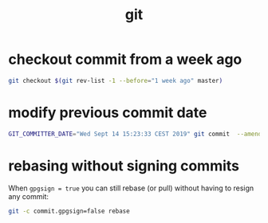 #+TITLE: git

* checkout commit from a week ago
:PROPERTIES:
:source:   https://www.endpoint.com/blog/2014/05/19/git-checkout-at-specific-date
:END:
#+begin_src sh
git checkout $(git rev-list -1 --before="1 week ago" master)
#+end_src

* modify previous commit date
#+begin_src sh
GIT_COMMITTER_DATE="Wed Sept 14 15:23:33 CEST 2019" git commit  --amend --no-edit --date "Wed Sept 14 15:23:33 CEST 2019"
#+end_src

* rebasing without signing commits
:PROPERTIES:
:source:   https://stackoverflow.com/a/43890599/12862625
:END:
When ~gpgsign = true~ you can still rebase (or pull) without having to
resign any commit:
#+begin_src sh
git -c commit.gpgsign=false rebase
#+end_src
